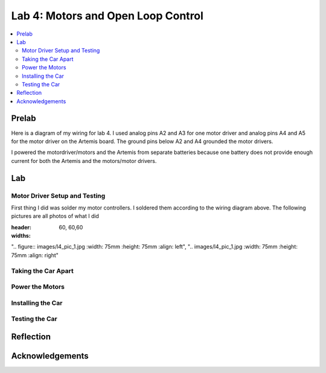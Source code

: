 ====================================
Lab 4: Motors and Open Loop Control
====================================

.. contents::
   :depth: 2
   :local:

Prelab
--------------------------------------------------------------------------
Here is a diagram of my wiring for lab 4. I used analog pins A2 and A3 for one motor driver and analog pins A4 and A5 for the motor driver on the Artemis board. The ground pins below A2 and A4 grounded the motor drivers.

.. image:: images/l4_diagram.png
   :align: center
   :width: 50%
   :alt: Wiring Diagram 



I powered the motordriver/motors and the Artemis from separate batteries because one battery does not provide enough current for both the Artemis and the motors/motor drivers.

Lab
--------------------------------------------------------------------------

Motor Driver Setup and Testing
^^^^^^^^^^^^^^^^^^^^^^^^^^^^^^^^^^^^^^^^^^

First thing I did was solder my motor controllers. I soldered them according to the wiring diagram above. The following pictures are all photos of what I did 

.. csv-table::
:header:
:widths: 60, 60,60
".. figure:: images/l4_pic_1.jpg
:width: 75mm
:height: 75mm
:align: left", ".. images/l4_pic_1.jpg
:width: 75mm
:height: 75mm
:align: right"

.. image:: images/l4_pic_1.jpg
   :align: left
   :width: 25%
   :alt: Pics
.. image:: images/l4_pic_2.jpg
   :align: center
   :width: 25%
   :alt: Pics
.. image:: images/l4_pic_3.jpg
   :align: right
   :width: 25%
   :alt: Pics


.. image:: images/l4_pic_5.jpg
   :align: center
   :width: 50%
   :alt: Pics

.. image:: images/l4_pic_6.jpg
   :align: center
   :width: 50%
   :alt: Pics

.. image:: images/l4_pic_7.jpg
   :align: center
   :width: 50%
   :alt: Pics





.. image:: images/l4_oscop1.jpg
   :align: center
   :width: 50%
   :alt: Oscope 1

.. image:: images/l4_oscop2.jpg
   :align: center
   :width: 50%
   :alt: Oscop 2


.. image:: images/l4_oscop3.jpg
   :align: center
   :width: 50%
   :alt: Oscop 3

Taking the Car Apart
^^^^^^^^^^^^^^^^^^^^^^^^^^^^^^^^^^^^^^^^^^

Power the Motors
^^^^^^^^^^^^^^^^^^^^^^^^^^^^^^^^^^^^^^^^^^

Installing the Car
^^^^^^^^^^^^^^^^^^^^^^^^^^^^^^^^^^^^^^^^^^

Testing the Car
^^^^^^^^^^^^^^^^^^^^^^^^^^^^^^^^^^^^^^^^^^



Reflection
-----------------------------





Acknowledgements
-----------------------------
